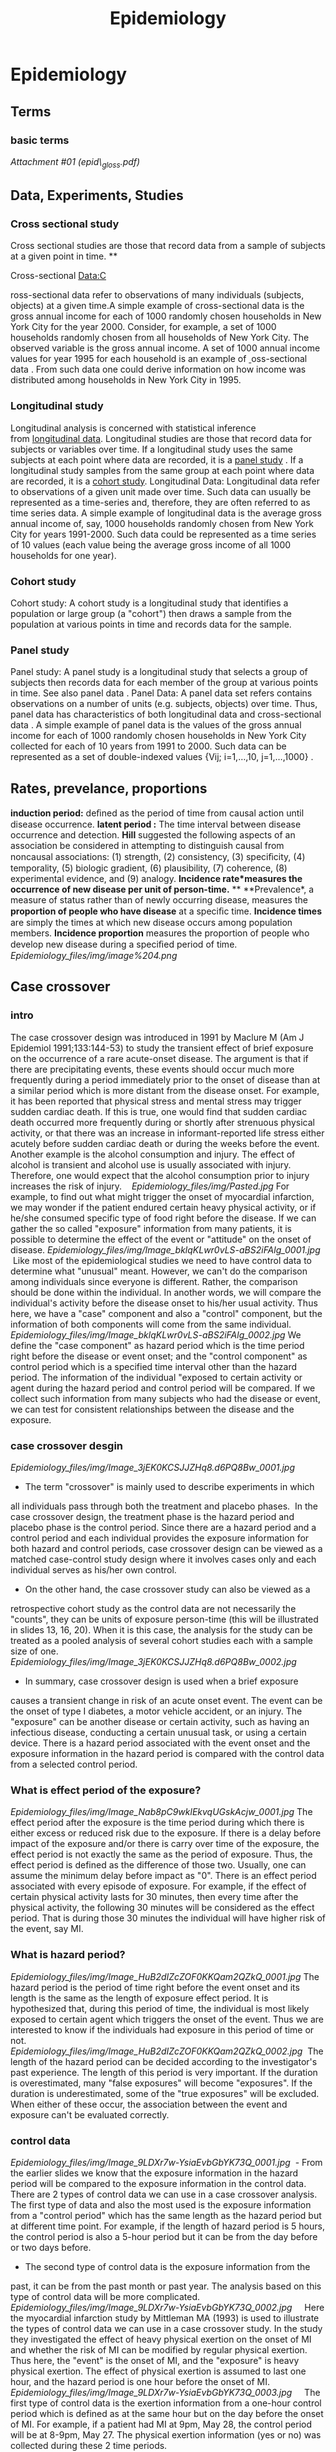 #+TITLE: Epidemiology

* Epidemiology
** Terms

*** basic terms

[[Epidemiology_files/attach/epid_gloss.pdf][Attachment #01
(epid\_gloss.pdf)]]

** Data, Experiments, Studies

*** Cross sectional study

Cross sectional studies are those that record data from a sample of
subjects at a given point in time.
 **

Cross-sectional Data:C

ross-sectional data refer to observations of many individuals (subjects,
objects) at a given time.A simple example of cross-sectional data is the
gross annual income for each of 1000 randomly chosen households in New
York City for the year 2000.
 Consider, for example, a set of 1000 households randomly chosen from
all households of New York City. The observed variable is the gross
annual income.
 A set of 1000 annual income values for year 1995 for each household is
an example
of [[http://www.statistics.com/resources/glossary/c/crossdat.php][ ]]oss-sectional
data . From such data one could derive information on how income was
distributed among households in New York City in 1995.

*** Longitudinal study

Longitudinal analysis is concerned with statistical inference
from [[http://www.statistics.com/resources/glossary/l/longdat.php][longitudinal
data]].
 Longitudinal studies are those that record data for subjects or
variables over time.
 If a longitudinal study uses the same subjects at each point where data
are recorded, it is a [[#8wJ-MChsEs34tIs6Pa1F2A][panel study]] .
 If a longitudinal study samples from the same group at each point where
data are recorded, it is a [[#N0z.WxuMzV4Pg5rtyQ0R5g][cohort study]].
 Longitudinal Data:
 Longitudinal data refer to observations of a given unit made over time.
Such data can usually be represented as a time-series and, therefore,
they are often referred to as time series data.
 A simple example of longitudinal data is the average gross annual
income of, say, 1000 households randomly chosen from New York City for
years 1991-2000. Such data could be represented as a time series of 10
values (each value being the average gross income of all 1000 households
for one year).

*** Cohort study

Cohort study:
 A cohort study is a longitudinal study that identifies a population or
large group (a "cohort") then draws a sample from the population at
various points in time and records data for the sample.

*** Panel study

Panel study:
 A panel study is a longitudinal study that selects a group of subjects
then records data for each member of the group at various points in
time. See also panel data .
 Panel Data:
 A panel data set refers contains observations on a number of units
(e.g. subjects, objects) over time. Thus, panel data has characteristics
of both longitudinal data and cross-sectional data .
 A simple example of panel data is the values of the gross annual income
for each of 1000 randomly chosen households in New York City collected
for each of 10 years from 1991 to 2000. Such data can be represented as
a set of double-indexed values {Vij; i=1,...,10, j=1,...,1000} .

** Rates, prevelance, proportions

 *induction period:* deﬁned as the period of time from causal action
until disease occurrence.
 *latent period :* The time interval between disease occurrence and
detection.
 *Hill* suggested the following aspects of an association be considered
 in attempting to distinguish causal from noncausal associations: (1)
strength,
 (2) consistency, (3) speciﬁcity, (4) temporality, (5) biologic
gradient, (6) plausibility,
 (7) coherence, (8) experimental evidence, and (9) analogy.
 *Incidence rate*measures the occurrence of *new* disease per unit of
person-time.*
**
**Prevalence*, a measure of status rather than of newly occurring
disease, measures the *proportion of people who have disease* at a
speciﬁc time.
 *Incidence times* are simply the times at which new disease occurs
among population members.
 *Incidence proportion* measures the proportion of people who develop
new disease during a speciﬁed period of time.
 [[Epidemiology_files/img/image%204.png]]

** Case crossover

*** intro

The case crossover design was introduced in 1991 by Maclure M (Am J
Epidemiol 1991;133:144-53) to study the transient effect of brief
exposure on the occurrence of a rare acute-onset disease.
 The argument is that if there are precipitating events, these events
should occur much more frequently during a period immediately prior to
the onset of disease than at a similar period which is more distant from
the disease onset. For example, it has been reported that physical
stress and mental stress may trigger sudden cardiac death. If this is
true, one would find that sudden cardiac death occurred more frequently
during or shortly after strenuous physical activity, or that there was
an increase in informant-reported life stress either acutely before
sudden cardiac death or during the weeks before the event. Another
example is the alcohol consumption and injury. The effect of alcohol is
transient and alcohol use is usually associated with injury. Therefore,
one would expect that the alcohol consumption prior to injury increases
the risk of injury.   
 [[Epidemiology_files/img/Pasted.jpg]]
 For example, to find out what might trigger the onset of myocardial
infarction, we may wonder if the patient endured certain heavy physical
activity, or if he/she consumed specific type of food right before the
disease. If we can gather the so called "exposure" information from many
patients, it is possible to determine the effect of the event or
"attitude" on the onset of disease.
 [[Epidemiology_files/img/Image_bklqKLwr0vLS-aBS2iFAlg_0001.jpg]]
  Like most of the epidemiological studies we need to have control data
to determine what "unusual" meant. However, we can't do the comparison
among individuals since everyone is different. Rather, the comparison
should be done within the individual. In another words, we will compare
the individual's activity before the disease onset to his/her usual
activity. Thus here, we have a "case" component and also a "control"
component, but the information of both components will come from the
same individual.
 [[Epidemiology_files/img/Image_bklqKLwr0vLS-aBS2iFAlg_0002.jpg]]
 We define the "case component" as hazard period which is the time
period right before the disease or event onset; and the "control
component" as control period which is a specified time interval other
than the hazard period. The information of the individual "exposed to
certain activity or agent during the hazard period and control period
will be compared. If we collect such information from many subjects who
had the disease or event, we can test for consistent relationships
between the disease and the exposure.

*** case crossover desgin

[[Epidemiology_files/img/Image_3jEK0KCSJJZHq8.d6PQ8Bw_0001.jpg]]
 - The term "crossover" is mainly used to describe experiments in which
all individuals pass through both the treatment and placebo phases.
  In the case crossover design, the treatment phase is the hazard period
and placebo phase is the control period. Since there are a hazard period
and a control period and each individual provides the exposure
information for both hazard and control periods, case crossover design
can be viewed as a matched case-control study design where it involves
cases only and each individual serves as his/her own control.
 - On the other hand, the case crossover study can also be viewed as a
retrospective cohort study as the control data are not necessarily the
"counts", they can be units of exposure person-time (this will be
illustrated in slides 13, 16, 20). When it is this case, the analysis
for the study can be treated as a pooled analysis of several cohort
studies each with a sample size of one.
 [[Epidemiology_files/img/Image_3jEK0KCSJJZHq8.d6PQ8Bw_0002.jpg]]
 - In summary, case crossover design is used when a brief exposure
causes a transient change in risk of an acute onset event. The event can
be the onset of type I diabetes, a motor vehicle accident, or an injury.
The "exposure" can be another disease or certain activity, such as
having an infectious disease, conducting a certain unusual task, or
using a certain device. There is a hazard period associated with the
event onset and the exposure information in the hazard period is
compared with the control data from a selected control period.

*** What is effect period of the exposure?

[[Epidemiology_files/img/Image_Nab8pC9wklEkvqUGskAcjw_0001.jpg]]
 The effect period after the exposure is the time period during which
there is either excess or reduced risk due to the exposure. If there is
a delay before impact of the exposure and/or there is carry over time of
the exposure, the effect period is not exactly the same as the period of
exposure. Thus, the effect period is defined as the difference of those
two. Usually, one can assume the minimum delay before impact as "0".
 There is an effect period associated with every episode of exposure.
For example, if the effect of certain physical activity lasts for 30
minutes, then every time after the physical activity, the following 30
minutes will be considered as the effect period. That is during those 30
minutes the individual will have higher risk of the event, say MI.   

*** What is hazard period?

 [[Epidemiology_files/img/Image_HuB2dIZcZOF0KKQam2QZkQ_0001.jpg]]
 The hazard period is the period of time right before the event onset
and its length is the same as the length of exposure effect period. It
is hypothesized that, during this period of time, the individual is most
likely exposed to certain agent which triggers the onset of the event.
Thus we are interested to know if the individuals had exposure in this
period of time or not.   
 [[Epidemiology_files/img/Image_HuB2dIZcZOF0KKQam2QZkQ_0002.jpg]]
  The length of the hazard period can be decided according to the
investigator's past experience. The length of this period is very
important. If the duration is overestimated, many "false exposures" will
become "exposures". If the duration is underestimated, some of the "true
exposures" will be excluded. When either of these occur, the association
between the event and exposure can't be evaluated correctly.

*** control data

[[Epidemiology_files/img/Image_9LDXr7w-YsiaEvbGbYK73Q_0001.jpg]]
  - From the earlier slides we know that the exposure information in the
hazard period will be compared to the exposure information in the
control data. There are 2 types of control data we can use in a case
crossover analysis. The first type of data and also the most used is the
exposure information from a "control period" which has the same length
as the hazard period but at different time point. For example, if the
length of hazard period is 5 hours, the control period is also a 5-hour
period but it can be from the day before or two days before.
 - The second type of control data is the exposure information from the
past, it can be from the past month or past year. The analysis based on
this type of control data will be more complicated.
 [[Epidemiology_files/img/Image_9LDXr7w-YsiaEvbGbYK73Q_0002.jpg]]
     Here the myocardial infarction study by Mittleman MA (1993) is used
to illustrate the types of control data we can use in a case crossover
study. In the study they investigated the effect of heavy physical
exertion on the onset of MI and whether the risk of MI can be modified
by regular physical exertion. Thus here, the "event" is the onset of MI,
and the "exposure" is heavy physical exertion. The effect of physical
exertion is assumed to last one hour, and the hazard period is one hour
before the onset of MI.
 [[Epidemiology_files/img/Image_9LDXr7w-YsiaEvbGbYK73Q_0003.jpg]]
     The first type of control data is the exertion information from a
one-hour control period which is defined as at the same hour but on the
day before the onset of MI. For example, if a patient had MI at 9pm, May
28, the control period will be at 8-9pm, May 27. The physical exertion
information (yes or no) was collected during these 2 time periods.
 [[Epidemiology_files/img/Image_9LDXr7w-YsiaEvbGbYK73Q_0004.jpg]]
 The other type of control data they used is the patient's usual
frequency of physical exertion over the past year. The idea is to
compare the amount of time exposed to exertion and the amount of time
not exposed to exertion over the past with the information of whether
there was exertion during the hazard period. Since here "person-time"
exposed to exertion is used, the design is rather like a "cohort" study
than a traditional case-control study, and the analysis for this type of
control data will also be more like a cohort study analysis.

*** Analysis: If the control data were from a comparable control period

[[Epidemiology_files/img/Image_bsvx3WzUSJsDlauAwvGQyQ_0001.jpg]]
 Now we will talk about how to analyze the hazard period data and
control data to estimate the effect of exposure on the outcome. Since
there are 2 types of control data, we will also have 2 types of
analyses. 
 If the control data are from a comparable control period, the analysis
will be the same as that for a matched case-control study. However,
instead of concordant and discordant pairs of study subjects in a
matched case-control study, here we will have concordant and discordant
pairs of exposures from the hazard period and control period. That is,
the pairs are made up of two intervals(hazard period and control period)
for each subject, and the pairs are either concordant or discordant for
exposure. After arranging the data in a 2 by 2 table as shown in the
slide, we can just use the standard method for matched case-control to
get the odds ratio.   

*** Discussion

[[Epidemiology_files/img/Image_g.zza7WkUcN5V5hpa2wkKw_0001.jpg]]
  - The important assumptions in a case crossover design include that
the exposure should be brief, the time between exposure and event onset
should be short and there is little carryover effect on the exposure.
Therefore, this study design can't be used, for example, to evaluate an
intervention which is anticipated to cause cumulative changes in the
participants, or to study on the progression of a chronic disease.
 - Because of the above conditions, the results from a case crossover
analysis only represent short-term risk but not cumulative risk, and
relative risk but not absolute risk.
 [[Epidemiology_files/img/Image_g.zza7WkUcN5V5hpa2wkKw_0002.jpg]]
 - The exposure information will be provided by the study participants
or their next of kin (if the outcome is mortality). Recall bias may very
possible occur when the information is not "recorded" and is recalled by
the individuals. 
 - In the design each individual serves as his/her own control and this
can eliminate confounding by subject characteristics. But if there is
certain characteristics which change over time in the individual, self
control can't adjust for this. For example, an individual usually
drinking coffee after exercise represents a within-individual
confounding, since it is difficult to distinguish whether coffee
consumption or exercise causes the outcome of interest. If this happens,
one can stratify the data or use conditional logistic regression to
adjust for the confounding.   
** Environmental Epi
*** exposure 
**** Exposure error 
three types of exposure measurement error in longitudinal studies of air pollution and health, such as those cited above:
1.The first error is derived from the difference between the daily personal exposures of each individual and the daily community-average personal exposure.
2.The second error stems from the difference between the daily community average personal exposure and the true ambient concentration.
3. the third component of error is from the difference between the measured and the true ambient concentration (i.e., measurement error). 

The first and third types of errors are of the Berkson type. Since Berkson measurement error is such that the true exposure is distributed around the measured value, this form of error will not lead to biased health effect estimates for a given pollutant, but does make the association less significant since relying on the mismeasured surrogate is not as informative as having true exposure.
The second type of error is termed classical and will bias the relative risk.
Upward bias can occur in rare settings where the ratio of the amount of measurement error in PM to the measurement error in the other pollutants is high and the correlations amongthe pollutants are extreme. Hence, the authors concluded that observed PM health risk estimates were likely not biased away from 0 by measurement error.
The second type of error will be influenced by pollution from indoor sources and by the difference between the ambient concentration and the ambient exposure (the ambient component of personal exposure). Since indoor-generated sources are generally uncorrelated with the ambient concentrations, the indoor-generated component of personal exposure will not affect the relative risk due to ambient pollution.  
**** scales of Human exposure
Human exposures can be decomposed to three components: regional, urban background, and microscale.

The impact of the regional sources is uniform across the study area.

The urban background represents the collective emissions of sources within the study area.
Exposures to these emissions depend on the distribution of local sources, their geographic location and the prevailing meteorological conditions. Although these exposures vary by space, their changes are very smooth. 

Finally, the microscale exposures are directly related to nearby sources located within a few hundred meters. These exposures exhibit pronounced spatial variability.

In our study we use two exposure metrics: the first, is the distance of the subject residence from the closest roadway, which can be used as a surrogate of microscale exposures to nearby traffic, and

the second is the PM2.5 exposure at outside the subject residence. This encompasses exposures associated with both nearby traffic and urban background.  Therefore, gradients of the two exposure metrics amongst the cohort subjects will represent differences of the impact of nearby traffic sources, and nearby sources plus urban background. Note that the urban background reflects traffic emissions as well as those from other sources such as home heating, air port and seaport, and a host of small sources.

The above definitions assume that exposures were estimated mostly during the same time period. otherwise, gradients in the two exposure metrics could also reflect temporal trends in emissions of local and/or distant sources. In conclusion, distance from the nearest roadway and pm25 mass estimates are two different exposure metrics where the former represents s a fraction of the latter.

**** chronic vs accute variablity in exposure assesmnt 
  for chronic we care about spatial variability
  for acute we care about temporal variability 

*** PM
**** basics
PM includes both primary particles such as soot and dust from combustion sources and agricultural burning activities, and secondary particles such as sulfate and nitrate generated through chemical reactions in the atmosphere from sulfur dioxide, nitrogen oxide, and ammonia emitted from power plants, industries, automobiles, and agriculture
*** AOD
**** aod-pm relatinship
 
However, some discrepancy between AOD and PM were also observed (Koelemeijer et al., 2006; Emili et al., 2010; Li et al., 2011). The reasons for the discrepancy are two-fold: one is the limitation of inversion algorithm for AOD retrieval, potentially causing large bias over areas with high reflectance such as cirrus cloud, urban built-up area, and snow/ice surface etc. Another reason is aerosol composition (e.g. type, size, proportion and vertical distribution) and hygroscopic growth. Nonetheless, AOD has been wildly considered as a good surrogate for surface PM (Wang and Christopher, 2003), especially AOD at 0.47 , which previously reported to have the highest correlation with PM2.5 (Zeeshan and Kim Oanh, 2014).

